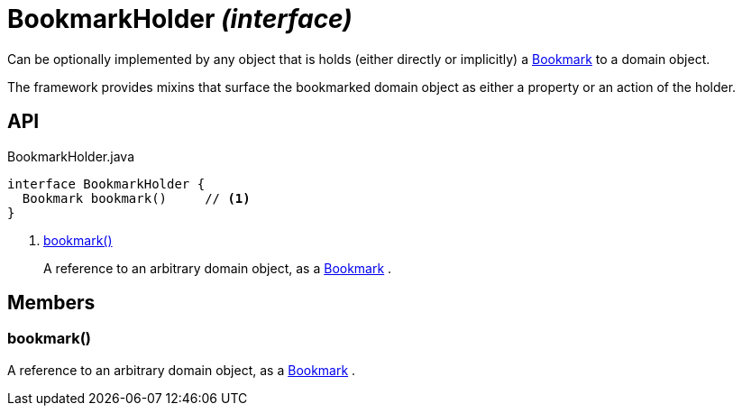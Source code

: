 = BookmarkHolder _(interface)_
:Notice: Licensed to the Apache Software Foundation (ASF) under one or more contributor license agreements. See the NOTICE file distributed with this work for additional information regarding copyright ownership. The ASF licenses this file to you under the Apache License, Version 2.0 (the "License"); you may not use this file except in compliance with the License. You may obtain a copy of the License at. http://www.apache.org/licenses/LICENSE-2.0 . Unless required by applicable law or agreed to in writing, software distributed under the License is distributed on an "AS IS" BASIS, WITHOUT WARRANTIES OR  CONDITIONS OF ANY KIND, either express or implied. See the License for the specific language governing permissions and limitations under the License.

Can be optionally implemented by any object that is holds (either directly or implicitly) a xref:refguide:applib:index/services/bookmark/Bookmark.adoc[Bookmark] to a domain object.

The framework provides mixins that surface the bookmarked domain object as either a property or an action of the holder.

== API

[source,java]
.BookmarkHolder.java
----
interface BookmarkHolder {
  Bookmark bookmark()     // <.>
}
----

<.> xref:#bookmark__[bookmark()]
+
--
A reference to an arbitrary domain object, as a xref:refguide:applib:index/services/bookmark/Bookmark.adoc[Bookmark] .
--

== Members

[#bookmark__]
=== bookmark()

A reference to an arbitrary domain object, as a xref:refguide:applib:index/services/bookmark/Bookmark.adoc[Bookmark] .
